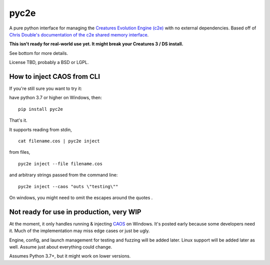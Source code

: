 =====
pyc2e
=====

A pure python interface for managing the
`Creatures Evolution Engine (c2e) <https://creatures.wiki/Creatures_Evolution_Engine>`_
with no external dependencies. Based off of
`Chris Double's documentation of the c2e shared memory interface <http://double.nz/creatures/developer/sharedmemory.htm>`_.

**This isn't ready for real-world use yet. It might break your Creatures 3 / DS install.**

See bottom for more details.

License TBD, probably a BSD or LGPL.


---------------------------
How to inject CAOS from CLI
---------------------------

If you're still sure you want to try it:

have python 3.7 or higher on Windows, then: ::

    pip install pyc2e

That's it.

It supports reading from stdin, ::

    cat filename.cos | pyc2e inject


from files, ::

    pyc2e inject --file filename.cos

and arbitrary strings passed from the command line: ::

    pyc2e inject --caos "outs \"testing\""

On windows, you might need to omit the escapes around the quotes  .

-----------------------------------------
Not ready for use in production, very WIP
-----------------------------------------

At the moment, it only handles running & injecting `CAOS <https://creatures.wiki/CAOS>`_ on Windows.
It's posted early because some developers need it. Much of the implementation may miss edge cases or just be ugly.

Engine, config, and launch management for testing and fuzzing will be added later. Linux support will be
added later as well. Assume just about everything could change.

Assumes Python 3.7+, but it might work on lower versions.